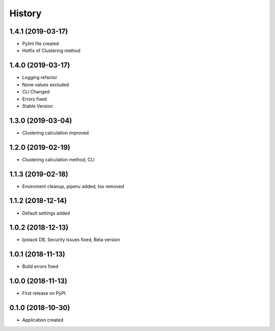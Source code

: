 =======
History
=======
1.4.1 (2019-03-17)
------------------
* Pylint file created
* Hotfix of Clustering method

1.4.0 (2019-03-17)
------------------
* Logging refactor
* None values excluded
* CLI Changed
* Errors fixed
* Stable Version

1.3.0 (2019-03-04)
------------------
* Clustering calculation improved

1.2.0 (2019-02-19)
------------------
* Clustering calculation method, CLI

1.1.3 (2019-02-18)
------------------
* Enviroment cleanup, pipenv added, tox removed

1.1.2 (2018-12-14)
------------------
* Default settings added

1.0.2 (2018-12-13)
------------------
* Ipstack DB, Security issues fixed, Beta version

1.0.1 (2018-11-13)
------------------
* Build errors fixed

1.0.0 (2018-11-13)
------------------

* First release on PyPI.

0.1.0 (2018-10-30)
------------------

* Application created
